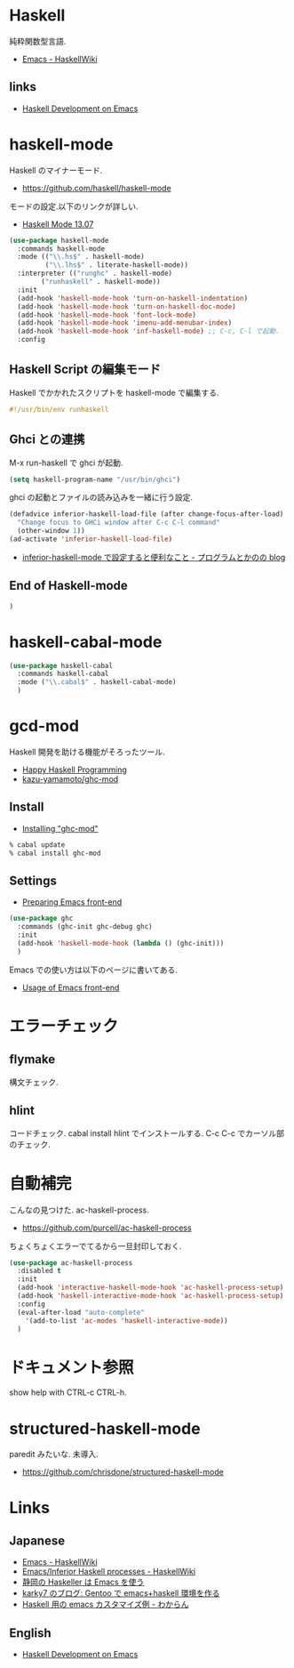 * Haskell
  純粋関数型言語.
  - [[https://www.haskell.org/haskellwiki/Emacs][Emacs - HaskellWiki]]

** links
  - [[http://tim.dysinger.net/posts/2014-02-18-haskell-with-emacs.html][Haskell Development on Emacs]]

* haskell-mode
  Haskell のマイナーモード.
  - https://github.com/haskell/haskell-mode

  モードの設定.以下のリンクが詳しい.
  - [[http://haskell.github.io/haskell-mode/manual/latest/][Haskell Mode 13.07]]

#+begin_src emacs-lisp
(use-package haskell-mode
  :commands haskell-mode
  :mode (("\\.hs$" . haskell-mode)
         ("\\.lhs$" . literate-haskell-mode))
  :interpreter (("runghc" . haskell-mode)
		("runhaskell" . haskell-mode))
  :init
  (add-hook 'haskell-mode-hook 'turn-on-haskell-indentation)
  (add-hook 'haskell-mode-hook 'turn-on-haskell-doc-mode)
  (add-hook 'haskell-mode-hook 'font-lock-mode)
  (add-hook 'haskell-mode-hook 'imenu-add-menubar-index)
  (add-hook 'haskell-mode-hook 'inf-haskell-mode) ;; C-c, C-l で起動.
  :config
#+end_src

** Haskell Script の編集モード
   Haskell でかかれたスクリプトを haskell-mode で編集する.

#+begin_src haskell
#!/usr/bin/env runhaskell
#+end_src

** Ghci との連携
   M-x run-haskell で ghci が起動.

#+begin_src emacs-lisp
(setq haskell-program-name "/usr/bin/ghci")
#+end_src

  ghci の起動とファイルの読み込みを一緒に行う設定.

#+begin_src emacs-lisp
(defadvice inferior-haskell-load-file (after change-focus-after-load)
  "Change focus to GHCi window after C-c C-l command"
  (other-window 1))
(ad-activate 'inferior-haskell-load-file)
#+end_src

 - [[http://d.hatena.ne.jp/pogin/20140121/1390299797][inferior-haskell-mode で設定すると便利なこと - プログラムとかのの blog]]

** End of Haskell-mode
#+begin_src emacs-lisp
)
#+end_src

* haskell-cabal-mode
#+begin_src emacs-lisp
(use-package haskell-cabal
  :commands haskell-cabal
  :mode ("\\.cabal$" . haskell-cabal-mode)
  )
#+end_src

* gcd-mod
  Haskell 開発を助ける機能がそろったツール.
  - [[http://www.mew.org/%7Ekazu/proj/ghc-mod/en/][Happy Haskell Programming]]
  - [[https://github.com/kazu-yamamoto/ghc-mod][kazu-yamamoto/ghc-mod]]

** Install
  - [[http://www.mew.org/~kazu/proj/ghc-mod/en/install.html][Installing "ghc-mod"]]

#+begin_src bash
% cabal update
% cabal install ghc-mod
#+end_src

** Settings
   - [[http://www.mew.org/~kazu/proj/ghc-mod/en/preparation.html][Preparing Emacs front-end]]

   #+begin_src emacs-lisp
(use-package ghc
  :commands (ghc-init ghc-debug ghc)
  :init
  (add-hook 'haskell-mode-hook (lambda () (ghc-init)))
  )
#+end_src

  Emacs での使い方は以下のページに書いてある.
  - [[http://www.mew.org/~kazu/proj/ghc-mod/en/emacs.html][Usage of Emacs front-end]]

* エラーチェック
** flymake
   構文チェック.

** hlint
   コードチェック. cabal install hlint でインストールする.
   C-c C-c でカーソル部のチェック.

* 自動補完
  こんなの見つけた. ac-haskell-process.
  - https://github.com/purcell/ac-haskell-process

  ちょくちょくエラーでてるから一旦封印しておく.

#+begin_src emacs-lisp
(use-package ac-haskell-process
  :disabled t
  :init
  (add-hook 'interactive-haskell-mode-hook 'ac-haskell-process-setup)
  (add-hook 'haskell-interactive-mode-hook 'ac-haskell-process-setup)
  :config
  (eval-after-load "auto-complete"
    '(add-to-list 'ac-modes 'haskell-interactive-mode))
  )
#+end_src

* ドキュメント参照
  show help with CTRL-c CTRL-h.

* structured-haskell-mode
  paredit みたいな. 未導入.
  - https://github.com/chrisdone/structured-haskell-mode

* Links
** Japanese
  - [[http://www.haskell.org/haskellwiki/Emacs][Emacs - HaskellWiki]]
  - [[http://www.haskell.org/haskellwiki/Emacs/Inferior_Haskell_processes][Emacs/Inferior Haskell processes - HaskellWiki]]
  - [[http://www.slideshare.net/KazufumiOhkawa/haskelleremacs][静岡の Haskeller は Emacs を使う]]
  - [[http://blog.karky7.com/2012/12/gentooemacshaskell.html][karky7 のブログ: Gentoo で emacs+haskell 環境を作る]]
  - [[http://d.hatena.ne.jp/kitokitoki/20111217/p1][Haskell 用の emacs カスタマイズ例 - わからん]]

** English
  - [[http://tim.dysinger.net/posts/2014-02-18-haskell-with-emacs.html][Haskell Development on Emacs]]
